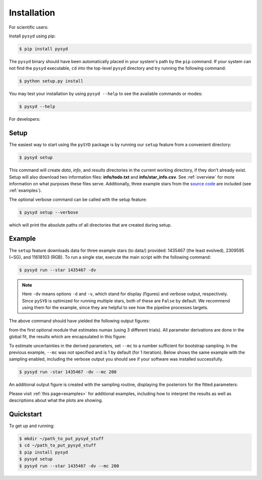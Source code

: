 .. _installation/top:

###################
Installation
###################

.. link-button:: installation/quickstart
    :type: ref
    :text: To get started right away!
    :classes: btn-outline-primary btn-block

For scientific users:

Install ``pysyd`` using pip:

.. code-block::

    $ pip install pysyd

The ``pysyd`` binary should have been automatically placed in your system's path by the
``pip`` command. If your system can not find the ``pysyd`` executable, ``cd`` into the 
top-level ``pysyd`` directory and try running the following command:

.. code-block::

    $ python setup.py install

You may test your installation by using ``pysyd --help`` to see the available commands or modes:

.. code-block::
		
    $ pysyd --help
    
.. dropdown::
    :open:
    
    usage: pySYD [-h] [-version] {load,parallel,run,setup,test} ...

    pySYD: Automated Extraction of Global Asteroseismic Parameters

    optional arguments:
      -h, --help            show this help message and exit
      -version, --version   Print version number and exit.

    pySYD modes:
      {load,parallel,run,setup,test}
        load                Load in data for a given target
        parallel            Run pySYD in parallel
        run                 Run the main pySYD pipeline
        setup               Easy setup of relevant directories and files
        test                Test different utilities (currently under development)

For developers:

Setup
************

The easiest way to start using the ``pySYD`` package is by running our ``setup`` feature
from a convenient directory:

.. code-block::

    $ pysyd setup

This command will create `data`, `info`, and `results` directories in the current working 
directory, if they don't already exist. Setup will also download two information files: 
**info/todo.txt** and **info/star_info.csv**. See :ref:`overview` for more information on 
what purposes these files serve. Additionally, three example stars 
from the `source code <https://github.com/ashleychontos/pySYD>`_ are included (see :ref:`examples`).

The optional verbose command can be called with the setup feature:

.. code-block::

    $ pysyd setup --verbose


which will print the absolute paths of all directories that are created during setup.


.. dropdown:: see setup output
    
    Downloading relevant data from source directory:

    /Users/ashleychontos/Desktop/info
      % Total    % Received % Xferd  Average Speed   Time    Time     Time  Current
                                     Dload  Upload   Total   Spent    Left  Speed
    100    25  100    25    0     0     49      0 --:--:-- --:--:-- --:--:--    49
      % Total    % Received % Xferd  Average Speed   Time    Time     Time  Current
                                     Dload  Upload   Total   Spent    Left  Speed
    100   239  100   239    0     0    508      0 --:--:-- --:--:-- --:--:--   508
      % Total    % Received % Xferd  Average Speed   Time    Time     Time  Current
                                     Dload  Upload   Total   Spent    Left  Speed
    100 1518k  100 1518k    0     0  1601k      0 --:--:-- --:--:-- --:--:-- 1601k
      % Total    % Received % Xferd  Average Speed   Time    Time     Time  Current
                                     Dload  Upload   Total   Spent    Left  Speed
    100 3304k  100 3304k    0     0  2958k      0  0:00:01  0:00:01 --:--:-- 2958k
      % Total    % Received % Xferd  Average Speed   Time    Time     Time  Current
                                     Dload  Upload   Total   Spent    Left  Speed
    100 1679k  100 1679k    0     0  1630k      0  0:00:01  0:00:01 --:--:-- 1630k
      % Total    % Received % Xferd  Average Speed   Time    Time     Time  Current
                                     Dload  Upload   Total   Spent    Left  Speed
    100 3523k  100 3523k    0     0  3101k      0  0:00:01  0:00:01 --:--:-- 3099k
      % Total    % Received % Xferd  Average Speed   Time    Time     Time  Current
                                     Dload  Upload   Total   Spent    Left  Speed
    100 1086k  100 1086k    0     0   943k      0  0:00:01  0:00:01 --:--:--  943k
      % Total    % Received % Xferd  Average Speed   Time    Time     Time  Current
                                     Dload  Upload   Total   Spent    Left  Speed
    100 2578k  100 2578k    0     0  2391k      0  0:00:01  0:00:01 --:--:-- 2391k
    
    
     - created input file directory: /Users/ashleychontos/Desktop/pysyd/info 
     - created data directory at /Users/ashleychontos/Desktop/pysyd/data 
     - example data saved
     - results will be saved to /Users/ashleychontos/Desktop/pysyd/results 


.. _installation/example:

Example 
*************

The ``setup`` feature downloads data for three example stars (to data/) provided: 1435467 (the least evolved), 
2309595 (~SG), and 11618103 (RGB). To run a single star, execute the main script with the following command:


.. code-block::

    $ pysyd run --star 1435467 -dv
    
.. note::  

    Here ``-dv`` means options ``-d`` and ``-v``, which stand for display (figures) and verbose output, 
    respectively. Since ``pySYD`` is optimized for running multiple stars, both of these are ``False`` 
    by default. We recommend using them for the example, since they are 
    helpful to see how the pipeline processes targets.

.. dropdown:: verbose output for example star
    
    ------------------------------------------------------
    Target: 1435467
    ------------------------------------------------------
    # LIGHT CURVE: 37919 lines of data read
    # Time series cadence: 59 seconds
    # POWER SPECTRUM: 99518 lines of data read
    # PS is oversampled by a factor of 5
    # PS resolution: 0.426868 muHz
    ------------------------------------------------------
    Estimating numax:
    PS binned to 189 datapoints
    Numax estimate 1: 1430.02 +/- 72.61
    S/N: 2.43
    Numax estimate 2: 1479.46 +/- 60.64
    S/N: 4.87
    Numax estimate 3: 1447.42 +/- 93.31
    S/N: 13.72
    Selecting model 3
    ------------------------------------------------------
    Determining background model:
    PS binned to 419 data points
    Comparing 6 different models:
    Model 0: 0 Harvey-like component(s) + white noise fixed
    Model 1: 0 Harvey-like component(s) + white noise term
    Model 2: 1 Harvey-like component(s) + white noise fixed
    Model 3: 1 Harvey-like component(s) + white noise term
    Model 4: 2 Harvey-like component(s) + white noise fixed
    Model 5: 2 Harvey-like component(s) + white noise term
    Based on BIC statistic: model 2
     **background-corrected PS saved**
    ------------------------------------------------------
    Output parameters:
    tau_1: 233.71 s
    sigma_1: 87.45 ppm
    numax_smooth: 1299.56 muHz
    A_smooth: 1.75 ppm^2/muHz
    numax_gauss: 1345.03 muHz
    A_gauss: 1.49 ppm^2/muHz
    FWHM: 291.32 muHz
    dnu: 70.63 muHz
    ------------------------------------------------------
     - displaying figures
     - press RETURN to exit
     - combining results into single csv file
    ------------------------------------------------------


The above command should have yielded the following output figures:


.. image:: figures/quickstart/1435467_numax.png
  :width: 680
  :alt: Estimate of numax for KIC 1435467


from the first optional module that estimates numax (using 3 different trials).
All parameter derivations are done in the global fit, the results which are 
encapsulated in this figure:


.. image:: figures/quickstart/1435467_global.png
  :width: 680
  :alt: Global fit for KIC 1435467


To estimate uncertainties in the derived parameters, set ``--mc`` to a number sufficient for bootstrap sampling. In the previous 
example, ``--mc`` was not specified and is 1 by default (for 1 iteration). Below shows the same example with the
sampling enabled, including the verbose output you should see if your software was installed successfully.


.. code-block::

    $ pysyd run -star 1435467 -dv --mc 200

.. dropdown:: verbose output using ``--mc``
    
    ------------------------------------------------------
    Target: 1435467
    ------------------------------------------------------
    # LIGHT CURVE: 37919 lines of data read
    # Time series cadence: 59 seconds
    # POWER SPECTRUM: 99518 lines of data read
    # PS is oversampled by a factor of 5
    # PS resolution: 0.426868 muHz
    ------------------------------------------------------
    Estimating numax:
    PS binned to 189 datapoints
    Numax estimate 1: 1430.02 +/- 72.61
    S/N: 2.43
    Numax estimate 2: 1479.46 +/- 60.64
    S/N: 4.87
    Numax estimate 3: 1447.42 +/- 93.31
    S/N: 13.72
    Selecting model 3
    ------------------------------------------------------
    Determining background model:
    PS binned to 419 data points
    Comparing 6 different models:
    Model 0: 0 Harvey-like component(s) + white noise fixed
    Model 1: 0 Harvey-like component(s) + white noise term
    Model 2: 1 Harvey-like component(s) + white noise fixed
    Model 3: 1 Harvey-like component(s) + white noise term
    Model 4: 2 Harvey-like component(s) + white noise fixed
    Model 5: 2 Harvey-like component(s) + white noise term
    Based on BIC statistic: model 2
     **background-corrected PS saved**
    ------------------------------------------------------
    Running sampling routine:
    100%|█████████████████████████████████████████████████████████████████| 200/200 [00:17<00:00, 11.13it/s]
    
    Output parameters:
    tau_1: 233.71 +/- 20.50 s
    sigma_1: 87.45 +/- 3.18 ppm
    numax_smooth: 1299.56 +/- 56.64 muHz
    A_smooth: 1.75 +/- 0.24 ppm^2/muHz
    numax_gauss: 1345.03 +/- 40.66 muHz
    A_gauss: 1.49 +/- 0.28 ppm^2/muHz
    FWHM: 291.32 +/- 63.62 muHz
    dnu: 70.63 +/- 0.74 muHz
    ------------------------------------------------------
     - displaying figures
     - press RETURN to exit
     - combining results into single csv file
    ------------------------------------------------------
    
    
An additional output figure is created with the sampling routine,
displaying the posteriors for the fitted parameters:


.. image:: figures/quickstart/1435467_samples.png
  :width: 680
  :alt: Posteriors for KIC 1435467


Please visit :ref:`this page<examples>` for additional examples, including how to interpret the results
as well as descriptions about what the plots are showing.


.. _installation/quickstart:

Quickstart
************

To get up and running:

.. code-block::

    $ mkdir ~/path_to_put_pysyd_stuff
    $ cd ~/path_to_put_pysyd_stuff
    $ pip install pysyd
    $ pysyd setup
    $ pysyd run --star 1435467 -dv --mc 200
  

    
